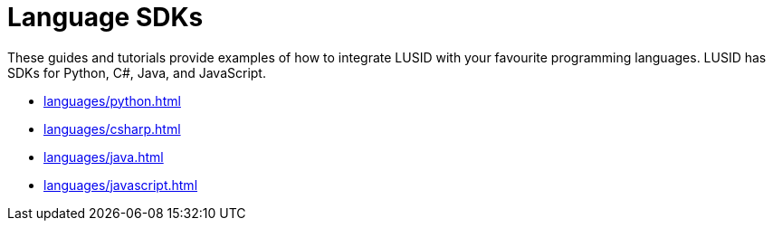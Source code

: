 = Language SDKs

These guides and tutorials provide examples of how to integrate LUSID with your favourite programming languages.
LUSID has SDKs for Python, C#, Java, and JavaScript. 


* xref:languages/python.adoc[]
* xref:languages/csharp.adoc[]
* xref:languages/java.adoc[]
* xref:languages/javascript.adoc[]